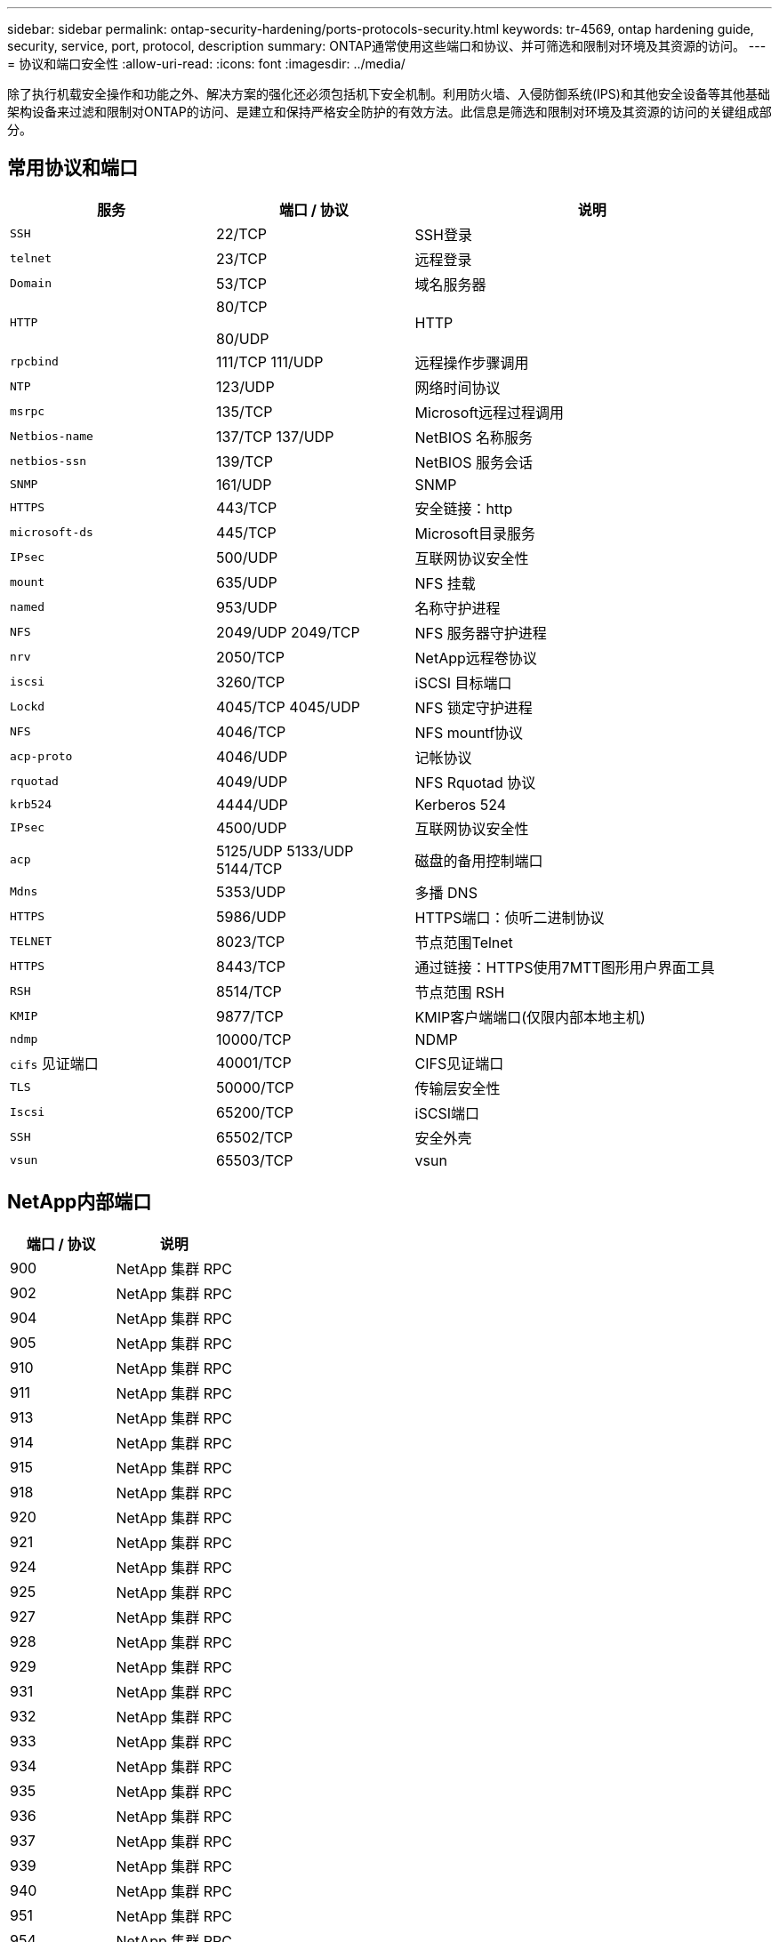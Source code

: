---
sidebar: sidebar 
permalink: ontap-security-hardening/ports-protocols-security.html 
keywords: tr-4569, ontap hardening guide, security, service, port, protocol, description 
summary: ONTAP通常使用这些端口和协议、并可筛选和限制对环境及其资源的访问。 
---
= 协议和端口安全性
:allow-uri-read: 
:icons: font
:imagesdir: ../media/


[role="lead"]
除了执行机载安全操作和功能之外、解决方案的强化还必须包括机下安全机制。利用防火墙、入侵防御系统(IPS)和其他安全设备等其他基础架构设备来过滤和限制对ONTAP的访问、是建立和保持严格安全防护的有效方法。此信息是筛选和限制对环境及其资源的访问的关键组成部分。



== 常用协议和端口

[cols="27%,26%,47%"]
|===
| 服务 | 端口 / 协议 | 说明 


| `SSH` | 22/TCP | SSH登录 


| `telnet` | 23/TCP | 远程登录 


| `Domain` | 53/TCP | 域名服务器 


| `HTTP`  a| 
80/TCP

80/UDP
| HTTP 


| `rpcbind`  a| 
111/TCP 111/UDP
| 远程操作步骤调用 


| `NTP` | 123/UDP | 网络时间协议 


| `msrpc` | 135/TCP | Microsoft远程过程调用 


| `Netbios-name`  a| 
137/TCP 137/UDP
| NetBIOS 名称服务 


| `netbios-ssn` | 139/TCP | NetBIOS 服务会话 


| `SNMP` | 161/UDP | SNMP 


| `HTTPS` | 443/TCP | 安全链接：http 


| `microsoft-ds` | 445/TCP | Microsoft目录服务 


| `IPsec` | 500/UDP | 互联网协议安全性 


| `mount` | 635/UDP | NFS 挂载 


| `named` | 953/UDP | 名称守护进程 


| `NFS`  a| 
2049/UDP 2049/TCP
| NFS 服务器守护进程 


| `nrv` | 2050/TCP | NetApp远程卷协议 


| `iscsi` | 3260/TCP | iSCSI 目标端口 


| `Lockd`  a| 
4045/TCP 4045/UDP
| NFS 锁定守护进程 


| `NFS` | 4046/TCP | NFS mountf协议 


| `acp-proto` | 4046/UDP | 记帐协议 


| `rquotad` | 4049/UDP | NFS Rquotad 协议 


| `krb524` | 4444/UDP | Kerberos 524 


| `IPsec` | 4500/UDP | 互联网协议安全性 


| `acp`  a| 
5125/UDP 5133/UDP 5144/TCP
| 磁盘的备用控制端口 


| `Mdns` | 5353/UDP | 多播 DNS 


| `HTTPS` | 5986/UDP | HTTPS端口：侦听二进制协议 


| `TELNET` | 8023/TCP | 节点范围Telnet 


| `HTTPS` | 8443/TCP | 通过链接：HTTPS使用7MTT图形用户界面工具 


| `RSH` | 8514/TCP | 节点范围 RSH 


| `KMIP` | 9877/TCP | KMIP客户端端口(仅限内部本地主机) 


| `ndmp` | 10000/TCP | NDMP 


| `cifs` 见证端口 | 40001/TCP | CIFS见证端口 


| `TLS` | 50000/TCP | 传输层安全性 


| `Iscsi` | 65200/TCP | iSCSI端口 


| `SSH` | 65502/TCP | 安全外壳 


| `vsun` | 65503/TCP | vsun 
|===


== NetApp内部端口

[cols="47%,53%"]
|===
| 端口 / 协议 | 说明 


| 900 | NetApp 集群 RPC 


| 902 | NetApp 集群 RPC 


| 904 | NetApp 集群 RPC 


| 905 | NetApp 集群 RPC 


| 910 | NetApp 集群 RPC 


| 911 | NetApp 集群 RPC 


| 913 | NetApp 集群 RPC 


| 914 | NetApp 集群 RPC 


| 915 | NetApp 集群 RPC 


| 918 | NetApp 集群 RPC 


| 920 | NetApp 集群 RPC 


| 921 | NetApp 集群 RPC 


| 924 | NetApp 集群 RPC 


| 925 | NetApp 集群 RPC 


| 927 | NetApp 集群 RPC 


| 928 | NetApp 集群 RPC 


| 929 | NetApp 集群 RPC 


| 931 | NetApp 集群 RPC 


| 932 | NetApp 集群 RPC 


| 933 | NetApp 集群 RPC 


| 934 | NetApp 集群 RPC 


| 935 | NetApp 集群 RPC 


| 936 | NetApp 集群 RPC 


| 937 | NetApp 集群 RPC 


| 939 | NetApp 集群 RPC 


| 940 | NetApp 集群 RPC 


| 951 | NetApp 集群 RPC 


| 954 | NetApp 集群 RPC 


| 955 | NetApp 集群 RPC 


| 956 | NetApp 集群 RPC 


| 958 | NetApp 集群 RPC 


| 961 | NetApp 集群 RPC 


| 963 | NetApp 集群 RPC 


| 964 | NetApp 集群 RPC 


| 966 | NetApp 集群 RPC 


| 967 | NetApp 集群 RPC 


| 7810 | NetApp 集群 RPC 


| 7811 | NetApp 集群 RPC 


| 7812 | NetApp 集群 RPC 


| 7813 | NetApp 集群 RPC 


| 7814 | NetApp 集群 RPC 


| 7815 | NetApp 集群 RPC 


| 7816 | NetApp 集群 RPC 


| 7817 | NetApp 集群 RPC 


| 7818 | NetApp 集群 RPC 


| 7819 | NetApp 集群 RPC 


| 7820 | NetApp 集群 RPC 


| 7821 | NetApp 集群 RPC 


| 7822 | NetApp 集群 RPC 


| 7823 | NetApp 集群 RPC 


| 7824 | NetApp 集群 RPC 
|===